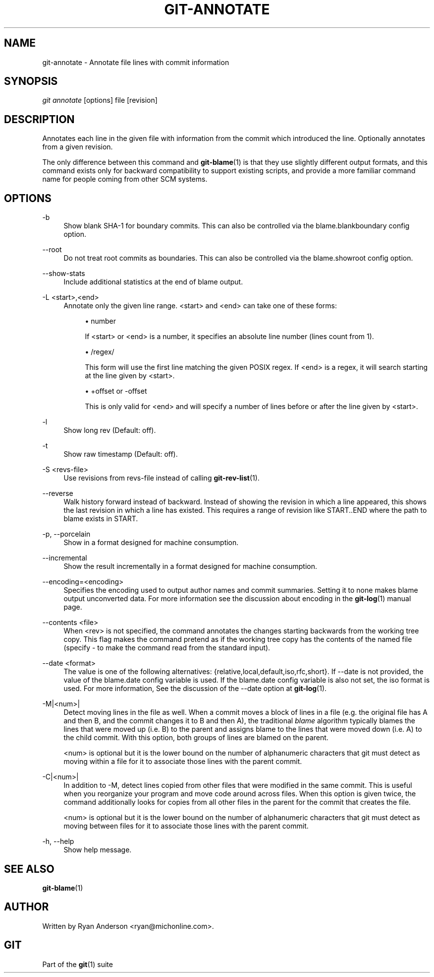 .\"     Title: git-annotate
.\"    Author: 
.\" Generator: DocBook XSL Stylesheets v1.73.2 <http://docbook.sf.net/>
.\"      Date: 07/01/2009
.\"    Manual: Git Manual
.\"    Source: Git 1.6.2.1.299.g88f78
.\"
.TH "GIT\-ANNOTATE" "1" "07/01/2009" "Git 1\.6\.2\.1\.299\.g88f78" "Git Manual"
.\" disable hyphenation
.nh
.\" disable justification (adjust text to left margin only)
.ad l
.SH "NAME"
git-annotate - Annotate file lines with commit information
.SH "SYNOPSIS"
\fIgit annotate\fR [options] file [revision]
.sp
.SH "DESCRIPTION"
Annotates each line in the given file with information from the commit which introduced the line\. Optionally annotates from a given revision\.
.sp
The only difference between this command and \fBgit-blame\fR(1) is that they use slightly different output formats, and this command exists only for backward compatibility to support existing scripts, and provide a more familiar command name for people coming from other SCM systems\.
.sp
.SH "OPTIONS"
.PP
\-b
.RS 4
Show blank SHA\-1 for boundary commits\. This can also be controlled via the
blame\.blankboundary
config option\.
.RE
.PP
\-\-root
.RS 4
Do not treat root commits as boundaries\. This can also be controlled via the
blame\.showroot
config option\.
.RE
.PP
\-\-show\-stats
.RS 4
Include additional statistics at the end of blame output\.
.RE
.PP
\-L <start>,<end>
.RS 4
Annotate only the given line range\. <start> and <end> can take one of these forms:
.sp
.RS 4
\h'-04'\(bu\h'+03'number
.sp
If <start> or <end> is a number, it specifies an absolute line number (lines count from 1)\.
.RE
.sp
.RS 4
\h'-04'\(bu\h'+03'/regex/
.sp
This form will use the first line matching the given POSIX regex\. If <end> is a regex, it will search starting at the line given by <start>\.
.RE
.sp
.RS 4
\h'-04'\(bu\h'+03'+offset or \-offset
.sp
This is only valid for <end> and will specify a number of lines before or after the line given by <start>\.
.RE
.RE
.PP
\-l
.RS 4
Show long rev (Default: off)\.
.RE
.PP
\-t
.RS 4
Show raw timestamp (Default: off)\.
.RE
.PP
\-S <revs\-file>
.RS 4
Use revisions from revs\-file instead of calling
\fBgit-rev-list\fR(1)\.
.RE
.PP
\-\-reverse
.RS 4
Walk history forward instead of backward\. Instead of showing the revision in which a line appeared, this shows the last revision in which a line has existed\. This requires a range of revision like START\.\.END where the path to blame exists in START\.
.RE
.PP
\-p, \-\-porcelain
.RS 4
Show in a format designed for machine consumption\.
.RE
.PP
\-\-incremental
.RS 4
Show the result incrementally in a format designed for machine consumption\.
.RE
.PP
\-\-encoding=<encoding>
.RS 4
Specifies the encoding used to output author names and commit summaries\. Setting it to
none
makes blame output unconverted data\. For more information see the discussion about encoding in the
\fBgit-log\fR(1)
manual page\.
.RE
.PP
\-\-contents <file>
.RS 4
When <rev> is not specified, the command annotates the changes starting backwards from the working tree copy\. This flag makes the command pretend as if the working tree copy has the contents of the named file (specify
\-
to make the command read from the standard input)\.
.RE
.PP
\-\-date <format>
.RS 4
The value is one of the following alternatives: {relative,local,default,iso,rfc,short}\. If \-\-date is not provided, the value of the blame\.date config variable is used\. If the blame\.date config variable is also not set, the iso format is used\. For more information, See the discussion of the \-\-date option at
\fBgit-log\fR(1)\.
.RE
.PP
\-M|<num>|
.RS 4
Detect moving lines in the file as well\. When a commit moves a block of lines in a file (e\.g\. the original file has A and then B, and the commit changes it to B and then A), the traditional
\fIblame\fR
algorithm typically blames the lines that were moved up (i\.e\. B) to the parent and assigns blame to the lines that were moved down (i\.e\. A) to the child commit\. With this option, both groups of lines are blamed on the parent\.
.sp
<num> is optional but it is the lower bound on the number of alphanumeric characters that git must detect as moving within a file for it to associate those lines with the parent commit\.
.RE
.PP
\-C|<num>|
.RS 4
In addition to
\-M, detect lines copied from other files that were modified in the same commit\. This is useful when you reorganize your program and move code around across files\. When this option is given twice, the command additionally looks for copies from all other files in the parent for the commit that creates the file\.
.sp
<num> is optional but it is the lower bound on the number of alphanumeric characters that git must detect as moving between files for it to associate those lines with the parent commit\.
.RE
.PP
\-h, \-\-help
.RS 4
Show help message\.
.RE
.SH "SEE ALSO"
\fBgit-blame\fR(1)
.sp
.SH "AUTHOR"
Written by Ryan Anderson <ryan@michonline\.com>\.
.sp
.SH "GIT"
Part of the \fBgit\fR(1) suite
.sp
